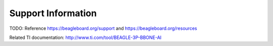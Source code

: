 .. _beaglebone-ai-support:

Support Information
######################

TODO: Reference https://beagleboard.org/support and
https://beagleboard.org/resources

Related TI documentation: http://www.ti.com/tool/BEAGLE-3P-BBONE-AI